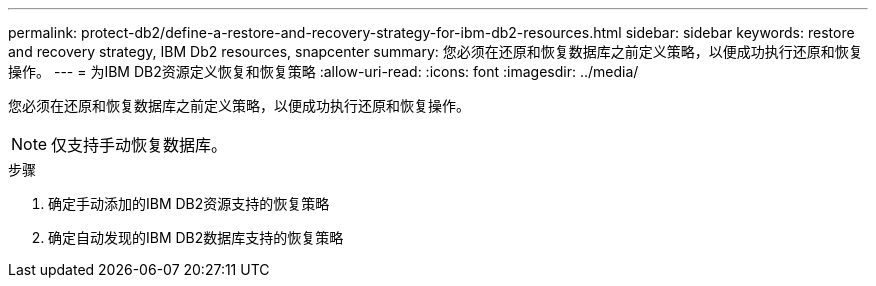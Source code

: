 ---
permalink: protect-db2/define-a-restore-and-recovery-strategy-for-ibm-db2-resources.html 
sidebar: sidebar 
keywords: restore and recovery strategy, IBM Db2 resources, snapcenter 
summary: 您必须在还原和恢复数据库之前定义策略，以便成功执行还原和恢复操作。 
---
= 为IBM DB2资源定义恢复和恢复策略
:allow-uri-read: 
:icons: font
:imagesdir: ../media/


[role="lead"]
您必须在还原和恢复数据库之前定义策略，以便成功执行还原和恢复操作。


NOTE: 仅支持手动恢复数据库。

.步骤
. 确定手动添加的IBM DB2资源支持的恢复策略
. 确定自动发现的IBM DB2数据库支持的恢复策略

